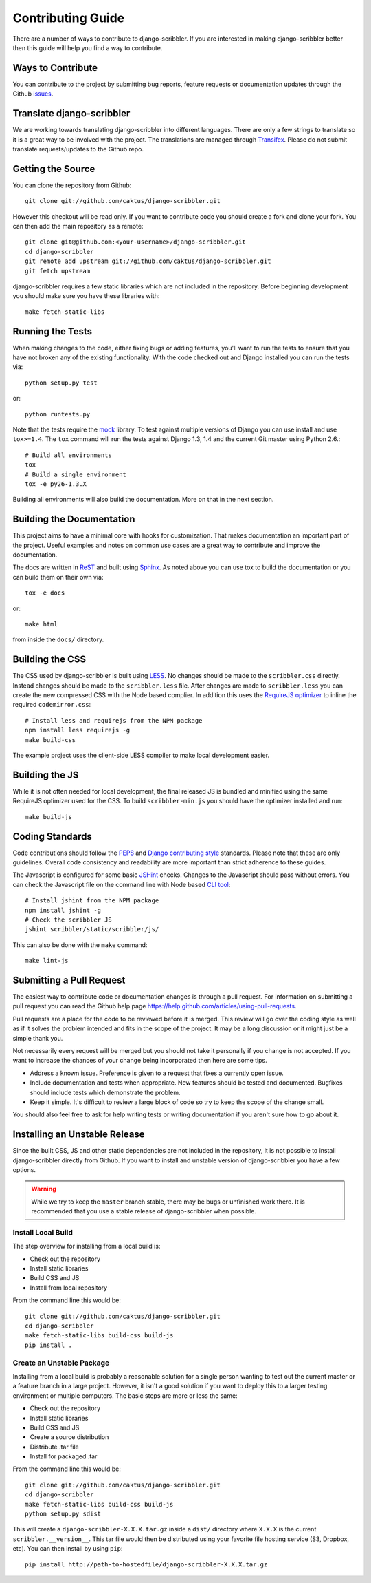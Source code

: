 Contributing Guide
====================================

There are a number of ways to contribute to django-scribbler. If you are interested
in making django-scribbler better then this guide will help you find a way to contribute.


Ways to Contribute
------------------------------------

You can contribute to the project by submitting bug reports, feature requests
or documentation updates through the Github `issues <https://github.com/caktus/django-scribbler/issues>`_.


Translate django-scribbler
--------------------------------------

We are working towards translating django-scribbler into different languages. There
are only a few strings to translate so it is a great way to be involved with the project.
The translations are managed through `Transifex <https://www.transifex.com/projects/p/django-scribbler/>`_.
Please do not submit translate requests/updates to the Github repo.


Getting the Source
------------------------------------

You can clone the repository from Github::

    git clone git://github.com/caktus/django-scribbler.git

However this checkout will be read only. If you want to contribute code you should
create a fork and clone your fork. You can then add the main repository as a remote::

    git clone git@github.com:<your-username>/django-scribbler.git
    cd django-scribbler
    git remote add upstream git://github.com/caktus/django-scribbler.git
    git fetch upstream

django-scribbler requires a few static libraries which are not included in the repository. Before beginning
development you should make sure you have these libraries with::

    make fetch-static-libs


Running the Tests
------------------------------------

When making changes to the code, either fixing bugs or adding features, you'll want to
run the tests to ensure that you have not broken any of the existing functionality.
With the code checked out and Django installed you can run the tests via::

    python setup.py test

or::

    python runtests.py

Note that the tests require the `mock <http://www.voidspace.org.uk/python/mock/>`_ library.
To test against multiple versions of Django you can use install and use ``tox>=1.4``. The
``tox`` command will run the tests against Django 1.3, 1.4 and the current Git master using
Python 2.6.::

    # Build all environments
    tox
    # Build a single environment
    tox -e py26-1.3.X

Building all environments will also build the documentation. More on that in the next
section.


Building the Documentation
------------------------------------

This project aims to have a minimal core with hooks for customization. That makes documentation
an important part of the project. Useful examples and notes on common use cases are a great
way to contribute and improve the documentation.

The docs are written in `ReST <http://docutils.sourceforge.net/rst.html>`_
and built using `Sphinx <http://sphinx.pocoo.org/>`_. As noted above you can use
tox to build the documentation or you can build them on their own via::

    tox -e docs

or::

    make html

from inside the ``docs/`` directory.


Building the CSS
------------------------------------

The CSS used by django-scribbler is built using `LESS <http://lesscss.org/>`_. No changes
should be made to the ``scribbler.css`` directly. Instead changes should be made to the ``scribbler.less``
file. After changes are made to ``scribbler.less`` you can create the new compressed CSS with the
Node based complier. In addition this uses the `RequireJS optimizer <https://github.com/jrburke/r.js>`_
to inline the required ``codemirror.css``::

    # Install less and requirejs from the NPM package
    npm install less requirejs -g
    make build-css

The example project uses the client-side LESS compiler to make local development easier.


Building the JS
------------------------------------

While it is not often needed for local development, the final released JS is bundled and minified
using the same RequireJS optimizer used for the CSS. To build ``scribbler-min.js`` you should
have the optimizer installed and run::

    make build-js


Coding Standards
------------------------------------

Code contributions should follow the `PEP8 <http://www.python.org/dev/peps/pep-0008/>`_
and `Django contributing style <https://docs.djangoproject.com/en/dev/internals/contributing/writing-code/coding-style/>`_
standards. Please note that these are only guidelines. Overall code consistency
and readability are more important than strict adherence to these guides.

The Javascript is configured for some basic `JSHint <http://www.jshint.com/>`_ checks. Changes
to the Javascript should pass without errors. You can check the Javascript file on the command line
with Node based `CLI tool <https://github.com/jshint/jshint>`_::

    # Install jshint from the NPM package
    npm install jshint -g
    # Check the scribbler JS
    jshint scribbler/static/scribbler/js/

This can also be done with the ``make`` command::

    make lint-js


Submitting a Pull Request
------------------------------------

The easiest way to contribute code or documentation changes is through a pull request.
For information on submitting a pull request you can read the Github help page
https://help.github.com/articles/using-pull-requests.

Pull requests are a place for the code to be reviewed before it is merged. This review
will go over the coding style as well as if it solves the problem intended and fits
in the scope of the project. It may be a long discussion or it might just be a simple
thank you.

Not necessarily every request will be merged but you should not take it personally
if you change is not accepted. If you want to increase the chances of your change
being incorporated then here are some tips.

- Address a known issue. Preference is given to a request that fixes a currently open issue.
- Include documentation and tests when appropriate. New features should be tested and documented. Bugfixes should include tests which demonstrate the problem.
- Keep it simple. It's difficult to review a large block of code so try to keep the scope of the change small.

You should also feel free to ask for help writing tests or writing documentation
if you aren't sure how to go about it.


Installing an Unstable Release
------------------------------------

Since the built CSS, JS and other static dependencies are not included in the repository, it is not
possible to install django-scribbler directly from Github. If you want to install and unstable version
of django-scribbler you have a few options.

.. warning::

    While we try to keep the ``master`` branch stable, there may be bugs or unfinished work there. It
    is recommended that you use a stable release of django-scribbler when possible.


Install Local Build
_____________________________________

The step overview for installing from a local build is:

* Check out the repository
* Install static libraries
* Build CSS and JS
* Install from local repository

From the command line this would be::

    git clone git://github.com/caktus/django-scribbler.git
    cd django-scribbler
    make fetch-static-libs build-css build-js
    pip install .


Create an Unstable Package
_____________________________________

Installing from a local build is probably a reasonable solution for a single person wanting
to test out the current master or a feature branch in a large project. However, it isn't a good
solution if you want to deploy this to a larger testing environment or multiple computers. The
basic steps are more or less the same:

* Check out the repository
* Install static libraries
* Build CSS and JS
* Create a source distribution
* Distribute .tar file
* Install for packaged .tar


From the command line this would be::

    git clone git://github.com/caktus/django-scribbler.git
    cd django-scribbler
    make fetch-static-libs build-css build-js
    python setup.py sdist

This will create a ``django-scribbler-X.X.X.tar.gz`` inside a ``dist/`` directory where
``X.X.X`` is the current ``scribbler.__version__``. This tar file would then be distributed
using your favorite file hosting service (S3, Dropbox, etc). You can then install by using ``pip``::

    pip install http://path-to-hostedfile/django-scribbler-X.X.X.tar.gz